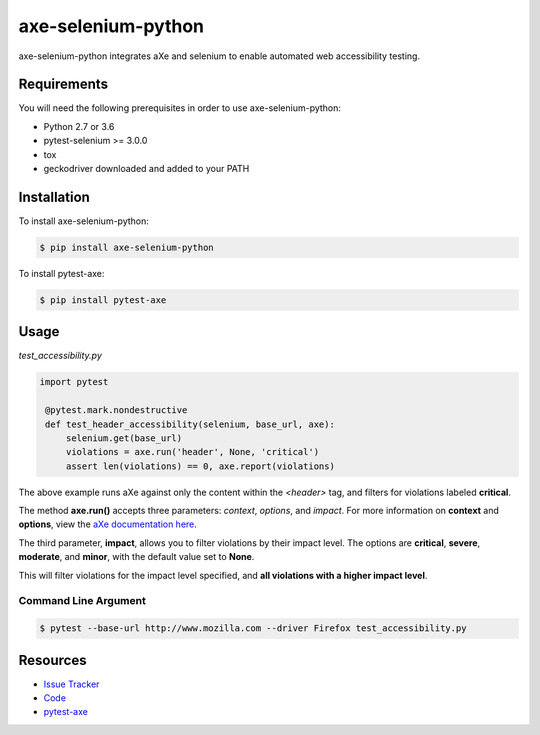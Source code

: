 axe-selenium-python
====================

axe-selenium-python integrates aXe and selenium to enable automated web accessibility testing.

.. image:: https://img.shields.io/badge/license-MPL%202.0-blue.svg?style=plastic
   :target: https://github.com/kimberlythegeek/axe-selenium-python/blob/master/LICENSE.txt
   :alt: License
.. image:: https://img.shields.io/pypi/v/axe-selenium-python.svg?style=plastic
   :target: https://pypi.org/project/axe-selenium-python/
   :alt: PyPI
.. image:: https://img.shields.io/pypi/wheel/axe-selenium-python.svg?style=plastic
   :target: https://pypi.org/project/axe-selenium-python/
   :alt: wheel
.. image:: https://img.shields.io/travis/kimberlythegeek/axe-selenium-python.svg?style=plastic
   :target: https://travis-ci.org/kimberlythegeek/axe-selenium-python/
   :alt: Travis
.. image:: https://img.shields.io/github/issues-raw/kimberlythegeek/axe-selenium-python.svg?style=plastic
   :target: https://github.com/kimberlythegeek/axe-selenium-python/issues
   :alt: Issues


Requirements
------------

You will need the following prerequisites in order to use axe-selenium-python:

- Python 2.7 or 3.6
- pytest-selenium >= 3.0.0
- tox
- geckodriver downloaded and added to your PATH

Installation
------------

To install axe-selenium-python:

.. code-block:: bash

  $ pip install axe-selenium-python

To install pytest-axe:

.. code-block:: bash

  $ pip install pytest-axe


Usage
------
*test_accessibility.py*

.. code-block:: python

   import pytest

    @pytest.mark.nondestructive
    def test_header_accessibility(selenium, base_url, axe):
        selenium.get(base_url)
        violations = axe.run('header', None, 'critical')
        assert len(violations) == 0, axe.report(violations)



The above example runs aXe against only the content within the *<header>* tag, and filters for violations labeled **critical**.

The method **axe.run()** accepts three parameters: *context*, *options*, and
*impact*. For more information on **context** and **options**, view the `aXe
documentation here <https://github.com/dequelabs/axe-core/blob/master/doc/API.md#parameters-axerun>`_.

The third parameter, **impact**, allows you to filter violations by their impact
level. The options are **critical**, **severe**, **moderate**, and **minor**, with the
default value set to **None**.

This will filter violations for the impact level specified, and **all violations with a higher impact level**.

Command Line Argument
*********************

.. code-block:: bash

  $ pytest --base-url http://www.mozilla.com --driver Firefox test_accessibility.py



Resources
---------

- `Issue Tracker <http://github.com/kimberlythegeek/axe-selenium-python/issues>`_
- `Code <http://github.com/kimberlythegeek/axe-selenium-python/>`_
- `pytest-axe <http://github.com/kimberlythegeek/pytest-axe/>`_

